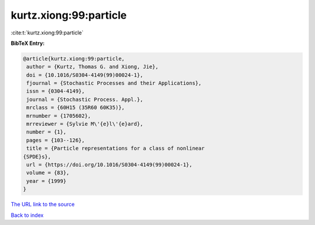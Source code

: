 kurtz.xiong:99:particle
=======================

:cite:t:`kurtz.xiong:99:particle`

**BibTeX Entry:**

.. code-block:: bibtex

   @article{kurtz.xiong:99:particle,
    author = {Kurtz, Thomas G. and Xiong, Jie},
    doi = {10.1016/S0304-4149(99)00024-1},
    fjournal = {Stochastic Processes and their Applications},
    issn = {0304-4149},
    journal = {Stochastic Process. Appl.},
    mrclass = {60H15 (35R60 60K35)},
    mrnumber = {1705602},
    mrreviewer = {Sylvie M\'{e}l\'{e}ard},
    number = {1},
    pages = {103--126},
    title = {Particle representations for a class of nonlinear
   {SPDE}s},
    url = {https://doi.org/10.1016/S0304-4149(99)00024-1},
    volume = {83},
    year = {1999}
   }

`The URL link to the source <ttps://doi.org/10.1016/S0304-4149(99)00024-1}>`__


`Back to index <../By-Cite-Keys.html>`__
